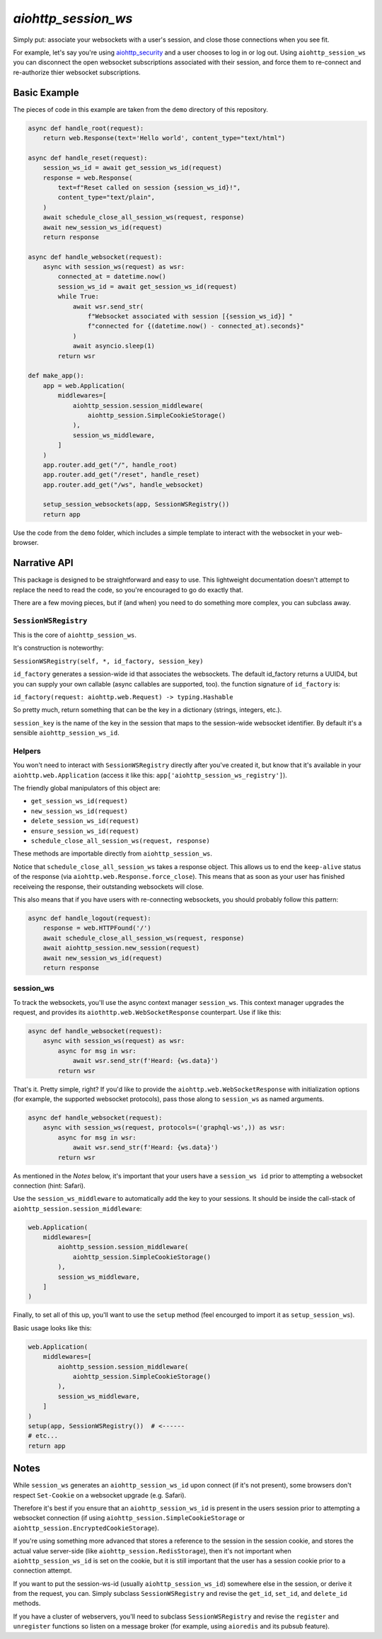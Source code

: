 ====================
`aiohttp_session_ws`
====================

.. image:: https://travis-ci.org/dfee/aiohttp_session_ws.svg?branch=master
    :target: https://travis-ci.org/dfee/aiohttp_session_ws
.. image:: https://coveralls.io/repos/github/dfee/aiohttp_session_ws/badge.svg?branch=master
    :target: https://coveralls.io/github/dfee/aiohttp_session_ws?branch=master


Simply put: associate your websockets with a user's session, and close those connections when you see fit.

For example, let's say you're using `aiohttp_security <https://pypi.org/project/aiohttp_security/>`_ and a user chooses to log in or log out.
Using ``aiohttp_session_ws`` you can disconnect the open websocket subscriptions associated with their session, and force them to re-connect and re-authorize thier websocket subscriptions.

.. image:: demo/demo.gif


Basic Example
-------------

The pieces of code in this example are taken from the ``demo`` directory of this repository.

.. code-block:: python

    async def handle_root(request):
        return web.Response(text='Hello world', content_type="text/html")

    async def handle_reset(request):
        session_ws_id = await get_session_ws_id(request)
        response = web.Response(
            text=f"Reset called on session {session_ws_id}!",
            content_type="text/plain",
        )
        await schedule_close_all_session_ws(request, response)
        await new_session_ws_id(request)
        return response

    async def handle_websocket(request):
        async with session_ws(request) as wsr:
            connected_at = datetime.now()
            session_ws_id = await get_session_ws_id(request)
            while True:
                await wsr.send_str(
                    f"Websocket associated with session [{session_ws_id}] "
                    f"connected for {(datetime.now() - connected_at).seconds}"
                )
                await asyncio.sleep(1)
            return wsr

    def make_app():
        app = web.Application(
            middlewares=[
                aiohttp_session.session_middleware(
                    aiohttp_session.SimpleCookieStorage()
                ),
                session_ws_middleware,
            ]
        )
        app.router.add_get("/", handle_root)
        app.router.add_get("/reset", handle_reset)
        app.router.add_get("/ws", handle_websocket)

        setup_session_websockets(app, SessionWSRegistry())
        return app

Use the code from the ``demo`` folder, which includes a simple template to interact with the websocket in your web-browser.


Narrative API
-------------

This package is designed to be straightforward and easy to use.
This lightweight documentation doesn't attempt to replace the need to read the code, so you're encouraged to go do exactly that.

There are a few moving pieces, but if (and when) you need to do something more complex, you can subclass away.


``SessionWSRegistry``
~~~~~~~~~~~~~~~~~~~~~
This is the core of ``aiohttp_session_ws``.

It's construction is noteworthy:

``SessionWSRegistry(self, *, id_factory, session_key)``

``id_factory`` generates a session-wide id that associates the websockets.
The default id_factory returns a UUID4, but you can supply your own callable (async callables are supported, too).
the function signature of ``id_factory`` is:

``id_factory(request: aiohttp.web.Request) -> typing.Hashable``

So pretty much, return something that can be the key in a dictionary (strings, integers, etc.).

``session_key`` is the name of the key in the session that maps to the session-wide websocket identifier.
By default it's a sensible ``aiohttp_session_ws_id``.


Helpers
~~~~~~~

You won't need to interact with ``SessionWSRegistry`` directly after you've created it, but know that it's available in your ``aiohttp.web.Application`` (access it like this: ``app['aiohttp_session_ws_registry']``).

The friendly global manipulators of this object are:

- ``get_session_ws_id(request)``
- ``new_session_ws_id(request)``
- ``delete_session_ws_id(request)``
- ``ensure_session_ws_id(request)``
- ``schedule_close_all_session_ws(request, response)``

These methods are importable directly from ``aiohttp_session_ws``.

Notice that ``schedule_close_all_session_ws`` takes a response object.
This allows us to end the ``keep-alive`` status of the response (via ``aiohttp.web.Response.force_close``).
This means that as soon as your user has finished receiveing the response, their outstanding websockets will close.

This also means that if you have users with re-connecting websockets, you should probably follow this pattern:

.. code-block:: python

    async def handle_logout(request):
        response = web.HTTPFound('/')
        await schedule_close_all_session_ws(request, response)
        await aiohttp_session.new_session(request)
        await new_session_ws_id(request)
        return response


session_ws
~~~~~~~~~~

To track the websockets, you'll use the async context manager ``session_ws``.
This context manager upgrades the request, and provides its ``aiothttp.web.WebSocketResponse`` counterpart.
Use if like this:

.. code-block:: python

    async def handle_websocket(request):
        async with session_ws(request) as wsr:
            async for msg in wsr:
                await wsr.send_str(f'Heard: {ws.data}')
            return wsr

That's it. Pretty simple, right?
If you'd like to provide the ``aiohttp.web.WebSocketResponse`` with initialization options (for example, the supported websocket protocols), pass those along to ``session_ws`` as named arguments.

.. code-block:: python

    async def handle_websocket(request):
        async with session_ws(request, protocols=('graphql-ws',)) as wsr:
            async for msg in wsr:
                await wsr.send_str(f'Heard: {ws.data}')
            return wsr


As mentioned in the *Notes* below, it's important that your users have a ``session_ws id`` prior to attempting a websocket connection (hint: Safari).

Use the ``session_ws_middleware`` to automatically add the key to your sessions.
It should be inside the call-stack of ``aiohttp_session.session_middleware``:

.. code-block:: python

    web.Application(
        middlewares=[
            aiohttp_session.session_middleware(
                aiohttp_session.SimpleCookieStorage()
            ),
            session_ws_middleware,
        ]
    )


Finally, to set all of this up, you'll want to use the ``setup`` method (feel encourged to import it as ``setup_session_ws``).

Basic usage looks like this:

.. code-block:: python

    web.Application(
        middlewares=[
            aiohttp_session.session_middleware(
                aiohttp_session.SimpleCookieStorage()
            ),
            session_ws_middleware,
        ]
    )
    setup(app, SessionWSRegistry())  # <------
    # etc...
    return app


Notes
-----

While ``session_ws`` generates an ``aiohttp_session_ws_id`` upon connect (if it's not present), some browsers don't respect ``Set-Cookie`` on a websocket upgrade (e.g. Safari).

Therefore it's best if you ensure that an ``aiohttp_session_ws_id`` is present in the users session prior to attempting a websocket connection (if using ``aiohttp_session.SimpleCookieStorage`` or ``aiohttp_session.EncryptedCookieStorage``).

If you're using something more advanced that stores a reference to the session in the session cookie, and stores the actual value server-side (like ``aiohttp_session.RedisStorage``), then it's not important when ``aiohttp_session_ws_id`` is set on the cookie, but it is still important that the user has a session cookie prior to a connection attempt.

If you want to put the session-ws-id (usually ``aiohttp_session_ws_id``) somewhere else in the session, or derive it from the request, you can.
Simply subclass ``SessionWSRegistry`` and revise the ``get_id``, ``set_id``, and ``delete_id`` methods.

If you have a cluster of webservers, you'll need to subclass ``SessionWSRegistry`` and revise the ``register`` and ``unregister`` functions so listen on a message broker (for example, using ``aioredis`` and its pubsub feature).